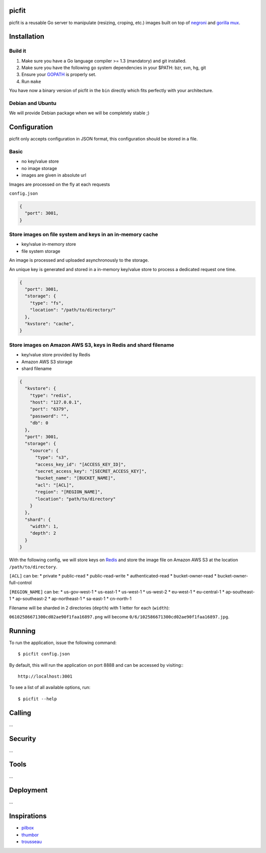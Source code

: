 picfit
======

picfit is a reusable Go server to manipulate (resizing, croping, etc.) images built
on top of `negroni <https://github.com/codegangsta/negroni>`_ and `gorilla mux <https://github.com/gorilla/mux>`_.

Installation
============

Build it
--------

1. Make sure you have a Go language compiler >= 1.3 (mandatory) and git installed.
2. Make sure you have the following go system dependencies in your $PATH: bzr, svn, hg, git
3. Ensure your GOPATH_ is properly set.
4. Run ``make``

You have now a binary version of picfit in the ``bin`` directly which fits perfectly with your architecture.

Debian and Ubuntu
-----------------

We will provide Debian package when we will be completely stable ;)

Configuration
=============

picfit only accepts configuration in JSON format, this configuration should be stored in a file.

Basic
-----

* no key/value store
* no image storage
* images are given in absolute url

Images are processed on the fly at each requests

``config.json``

.. code-block:: json

    {
      "port": 3001,
    }

Store images on file system and keys in an in-memory cache
----------------------------------------------------------

* key/value in-memory store
* file system storage

An image is processed and uploaded asynchronously to the storage.

An unique key is generated and stored in a in-memory key/value store to process
a dedicated request one time.

.. code-block:: json

    {
      "port": 3001,
      "storage": {
        "type": "fs",
        "location": "/path/to/directory/"
      },
      "kvstore": "cache",
    }

Store images on Amazon AWS S3, keys in Redis and shard filename
---------------------------------------------------------------

* key/value store provided by Redis
* Amazon AWS S3 storage
* shard filename

.. code-block:: json

    {
      "kvstore": {
        "type": "redis",
        "host": "127.0.0.1",
        "port": "6379",
        "password": "",
        "db": 0
      },
      "port": 3001,
      "storage": {
        "source": {
          "type": "s3",
          "access_key_id": "[ACCESS_KEY_ID]",
          "secret_access_key": "[SECRET_ACCESS_KEY]",
          "bucket_name": "[BUCKET_NAME]",
          "acl": "[ACL]",
          "region": "[REGION_NAME]",
          "location": "path/to/directory"
        }
      },
      "shard": {
        "width": 1,
        "depth": 2
      }
    }

With the following config, we will store keys on Redis_ and store the image file
on Amazon AWS S3 at the location ``/path/to/directory``.

``[ACL]`` can be:
* private
* public-read
* public-read-write
* authenticated-read
* bucket-owner-read
* bucket-owner-full-control

``[REGION_NAME]`` can be:
* us-gov-west-1
* us-east-1
* us-west-1
* us-west-2
* eu-west-1
* eu-central-1
* ap-southeast-1
* ap-southeast-2
* ap-northeast-1
* sa-east-1
* cn-north-1

Filename will be sharded in 2 directories (``depth``) with 1 letter for each (``width``):

``06102586671300cd02ae90f1faa16897.png`` will become ``0/6/102586671300cd02ae90f1faa16897.jpg``.

Running
=======

To run the application, issue the following command::

    $ picfit config.json

By default, this will run the application on port 8888 and can be accessed by visiting:::

    http://localhost:3001

To see a list of all available options, run::

    $ picfit --help

Calling
=======

...

Security
========

...

Tools
=====

...

Deployment
==========

...

Inspirations
============

* `pilbox <https://github.com/agschwender/pilbox>`_
* `thumbor <https://github.com/thumbor/thumbor>`_
* `trousseau <https://github.com/oleiade/trousseau>`_

.. _GOPATH: http://golang.org/doc/code.html#GOPATH
.. _Redis: http://redis.io/
